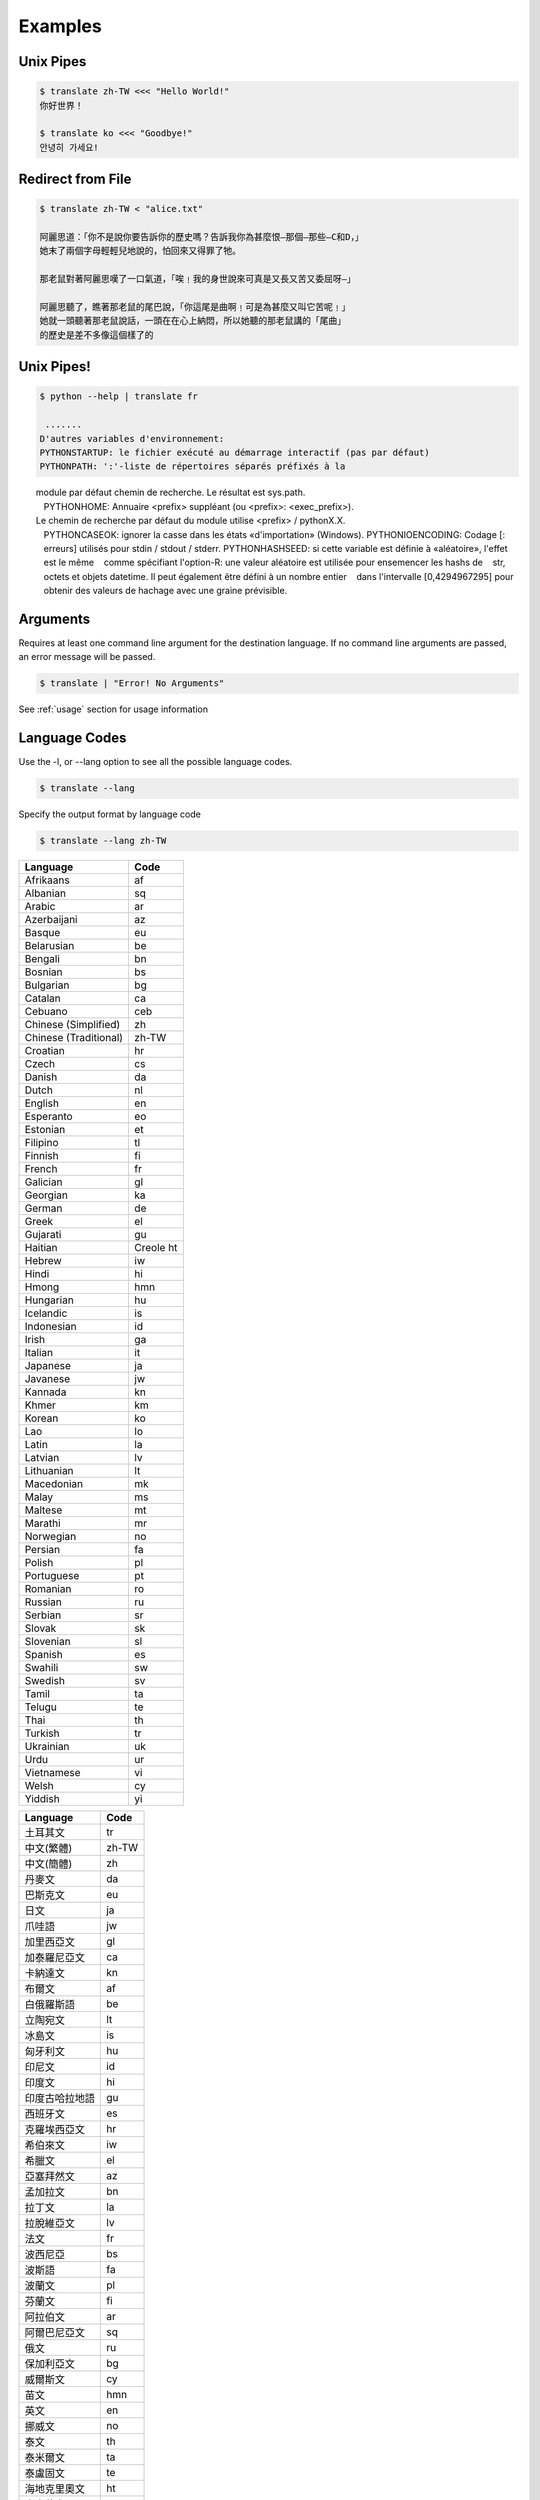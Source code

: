 .. _examples:

================================================
Examples
================================================

Unix Pipes
~~~~~~~~~~~~
.. code-block:: bash

    $ translate zh-TW <<< "Hello World!"
    你好世界！

    $ translate ko <<< "Goodbye!"
    안녕히 가세요!


Redirect from File
~~~~~~~~~~~~~~~~~~
.. code-block:: bash

    $ translate zh-TW < "alice.txt"

    阿麗思道：「你不是說你要告訴你的歷史嗎？告訴我你為甚麼恨—那個—那些—C和D，」
    她末了兩個字母輕輕兒地說的，怕回來又得罪了牠。

    那老鼠對著阿麗思嘆了一口氣道，「唉﹗我的身世說來可真是又長又苦又委屈呀—」

    阿麗思聽了，瞧著那老鼠的尾巴說，「你這尾是曲啊﹗可是為甚麼又叫它苦呢﹗」
    她就一頭聽著那老鼠說話，一頭在在心上納悶，所以她聽的那老鼠講的「尾曲」
    的歷史是差不多像這個樣了的


Unix Pipes!
~~~~~~~~~~~
.. code-block:: bash

   $ python --help | translate fr

    .......
   D'autres variables d'environnement:
   PYTHONSTARTUP: le fichier exécuté au démarrage interactif (pas par défaut)
   PYTHONPATH: ':'-liste de répertoires séparés préfixés à la
       module par défaut chemin de recherche. Le résultat est sys.path.
   PYTHONHOME: Annuaire <prefix> suppléant (ou <prefix>: <exec_prefix>).
       Le chemin de recherche par défaut du module utilise <prefix> / pythonX.X.
   PYTHONCASEOK: ignorer la casse dans les états «d'importation» (Windows).
   PYTHONIOENCODING: Codage [: erreurs] utilisés pour stdin / stdout / stderr.
   PYTHONHASHSEED: si cette variable est définie à «aléatoire», l'effet est le même
      comme spécifiant l'option-R: une valeur aléatoire est utilisée pour ensemencer les hashs de
      str, octets et objets datetime. Il peut également être défini à un nombre entier
      dans l'intervalle [0,4294967295] pour obtenir des valeurs de hachage avec une graine prévisible.

Arguments
~~~~~~~~~
Requires at least one command line argument for the destination language.
If no command line arguments are passed, an error message will be passed.

.. code-block:: bash

   $ translate | "Error! No Arguments"

.. describe::
   usage: translate [-h] [-v] [-l [code]] [source] dest
   translate: error: the following arguments are required: dest

See :ref:`usage` section for usage information

Language Codes
~~~~~~~~~~~~~~

Use the -l, or --lang option to see all the possible language codes.

.. code-block:: bash

   $ translate --lang

Specify the output format by language code

.. code-block:: bash

   $ translate --lang zh-TW


.. hlist::
   :columns: 2

.. cssclass:: table-hover
.. csv-table::
   :name: Language Codes
   :header: Language, Code

   Afrikaans,af
   Albanian,sq
   Arabic,ar
   Azerbaijani,az
   Basque,eu
   Belarusian,be
   Bengali,bn
   Bosnian,bs
   Bulgarian,bg
   Catalan,ca
   Cebuano,ceb
   Chinese (Simplified),    zh
   Chinese (Traditional),   zh-TW
   Croatian,hr
   Czech,cs
   Danish,da
   Dutch,nl
   English,en
   Esperanto,eo
   Estonian,et
   Filipino,tl
   Finnish,fi
   French,fr
   Galician,gl
   Georgian,ka
   German,de
   Greek,el
   Gujarati,gu
   Haitian,Creole          ht
   Hebrew,iw
   Hindi,hi
   Hmong,hmn
   Hungarian,hu
   Icelandic,is
   Indonesian,id
   Irish,ga
   Italian,it
   Japanese,ja
   Javanese,jw
   Kannada,kn
   Khmer,km
   Korean,ko
   Lao,lo
   Latin,la
   Latvian,lv
   Lithuanian,lt
   Macedonian,mk
   Malay,ms
   Maltese,mt
   Marathi,mr
   Norwegian,no
   Persian,fa
   Polish,pl
   Portuguese,pt
   Romanian,ro
   Russian,ru
   Serbian,sr
   Slovak,sk
   Slovenian,sl
   Spanish,es
   Swahili,sw
   Swedish,sv
   Tamil,ta
   Telugu,te
   Thai,th
   Turkish,tr
   Ukrainian,uk
   Urdu,ur
   Vietnamese,vi
   Welsh,cy
   Yiddish,yi

.. cssclass:: table-hover
.. csv-table::
   :name: Language Codes
   :header: Language, Code

   土耳其文,tr
   中文(繁體),zh-TW
   中文(簡體),zh
   丹麥文,da
   巴斯克文,eu
   日文,ja
   爪哇語,jw
   加里西亞文,gl
   加泰羅尼亞文,ca
   卡納達文,kn
   布爾文,af
   白俄羅斯語,be
   立陶宛文,lt
   冰島文,is
   匈牙利文,hu
   印尼文,id
   印度文,hi
   印度古哈拉地語,gu
   西班牙文,es
   克羅埃西亞文,hr
   希伯來文,iw
   希臘文,el
   亞塞拜然文,az
   孟加拉文,bn
   拉丁文,la
   拉脫維亞文,lv
   法文,fr
   波西尼亞,bs
   波斯語,fa
   波蘭文,pl
   芬蘭文,fi
   阿拉伯文,ar
   阿爾巴尼亞文,sq
   俄文,ru
   保加利亞文,bg
   威爾斯文,cy
   苗文,hmn
   英文,en
   挪威文,no
   泰文,th
   泰米爾文,ta
   泰盧固文,te
   海地克里奧文,ht
   烏克蘭文,uk
   烏爾都語,ur
   馬耳他文,mt
   馬來文,ms
   馬其頓文,mk
   馬拉地文,mr
   高棉文,km
   國際語文,eo
   宿霧文,ceb
   捷克文,cs
   荷蘭文,nl
   喬治亞文,ka
   斯瓦希里文,sw
   斯洛伐克文,sk
   斯洛維尼亞文,sl
   菲律賓文,tl
   越南文,vi
   塞爾維亞文,sr
   意第緒語,yi
   愛沙尼亞文,et
   愛爾蘭文,ga
   瑞典文,sv
   義大利文,it
   葡萄牙文,pt
   寮文,lo
   德文,de
   韓文,ko
   羅馬尼亞文,ro
